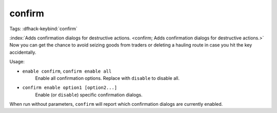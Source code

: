 confirm
=======

Tags:
:dfhack-keybind:`confirm`

:index:`Adds confirmation dialogs for destructive actions.
<confirm; Adds confirmation dialogs for destructive actions.>` Now you can get
the chance to avoid seizing goods from traders or deleting a hauling route in
case you hit the key accidentally.

Usage:

- ``enable confirm``, ``confirm enable all``
    Enable all confirmation options. Replace with ``disable`` to disable all.
- ``confirm enable option1 [option2...]``
    Enable (or ``disable``) specific confirmation dialogs.

When run without parameters, ``confirm`` will report which confirmation dialogs
are currently enabled.
